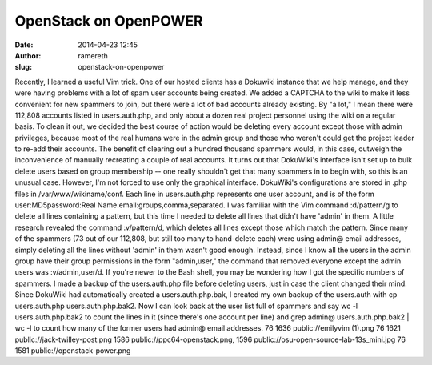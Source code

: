 OpenStack on OpenPOWER
######################
:date: 2014-04-23 12:45
:author: ramereth
:slug: openstack-on-openpower

Recently, I learned a useful Vim trick. One of our hosted clients has a
Dokuwiki instance that we help manage, and they were having problems
with a lot of spam user accounts being created. We added a CAPTCHA to
the wiki to make it less convenient for new spammers to join, but there
were a lot of bad accounts already existing. By "a lot," I mean there
were 112,808 accounts listed in users.auth.php, and only about a dozen
real project personnel using the wiki on a regular basis. To clean it
out, we decided the best course of action would be deleting every
account except those with admin privileges, because most of the real
humans were in the admin group and those who weren't could get the
project leader to re-add their accounts. The benefit of clearing out a
hundred thousand spammers would, in this case, outweigh the
inconvenience of manually recreating a couple of real accounts. It turns
out that DokuWiki's interface isn't set up to bulk delete users based on
group membership -- one really shouldn't get that many spammers in to
begin with, so this is an unusual case. However, I'm not forced to use
only the graphical interface. DokuWiki's configurations are stored in
.php files in /var/www/wikiname/conf. Each line in users.auth.php
represents one user account, and is of the form user:MD5password:Real
Name:email:groups,comma,separated. I was familiar with the Vim command
:d/pattern/g to delete all lines containing a pattern, but this time I
needed to delete all lines that didn't have 'admin' in them. A little
research revealed the command :v/pattern/d, which deletes all lines
except those which match the pattern. Since many of the spammers (73 out
of our 112,808, but still too many to hand-delete each) were using
admin@ email addresses, simply deleting all the lines without 'admin' in
them wasn't good enough. Instead, since I know all the users in the
admin group have their group permissions in the form "admin,user," the
command that removed everyone except the admin users was
:v/admin,user/d. If you're newer to the Bash shell, you may be wondering
how I got the specific numbers of spammers. I made a backup of the
users.auth.php file before deleting users, just in case the client
changed their mind. Since DokuWiki had automatically created a
users.auth.php.bak, I created my own backup of the users.auth with cp
users.auth.php users.auth.php.bak2. Now I can look back at the user list
full of spammers and say wc -l users.auth.php.bak2 to count the lines in
it (since there's one account per line) and grep admin@
users.auth.php.bak2 \| wc -l to count how many of the former users had
admin@ email addresses. 76 1636 public://emilyvim (1).png 76 1621
public://jack-twilley-post.png 1586 public://ppc64-openstack.png, 1596
public://osu-open-source-lab-13s\_mini.jpg 76 1581
public://openstack-power.png

